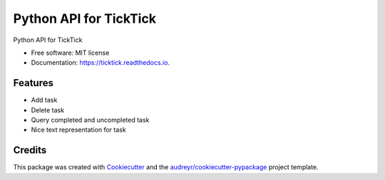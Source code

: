 =======================
Python API for TickTick
=======================


.. image:: https://img.shields.io/pypi/v/ticktick.svg
        :target: https://pypi.python.org/pypi/ticktick

.. image:: https://img.shields.io/travis/gasslion/ticktick-python.svg
        :target: https://travis-ci.org/gasslion/ticktick-python

.. image:: https://readthedocs.org/projects/ticktick/badge/?version=latest
        :target: https://ticktick.readthedocs.io/en/latest/?badge=latest
        :alt: Documentation Status




Python API for TickTick


* Free software: MIT license
* Documentation: https://ticktick.readthedocs.io.


Features
--------

* Add task
* Delete task
* Query completed and uncompleted task
* Nice text representation for task 


Credits
-------

This package was created with Cookiecutter_ and the `audreyr/cookiecutter-pypackage`_ project template.

.. _Cookiecutter: https://github.com/audreyr/cookiecutter
.. _`audreyr/cookiecutter-pypackage`: https://github.com/audreyr/cookiecutter-pypackage
